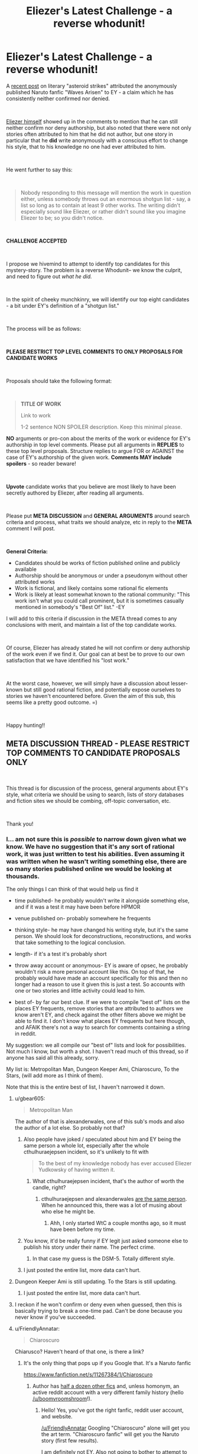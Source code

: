#+TITLE: Eliezer's Latest Challenge - a reverse whodunit!

* Eliezer's Latest Challenge - a reverse whodunit!
:PROPERTIES:
:Author: wren42
:Score: 106
:DateUnix: 1536940903.0
:DateShort: 2018-Sep-14
:END:
A [[https://www.reddit.com/r/rational/comments/9esous/the_asteroid_strike_unconceivable_threats_in/][recent post]] on literary "asteroid strikes" attributed the anonymously published Naruto fanfic "Waves Arisen" to EY - a claim which he has consistently neither confirmed nor denied.

​

[[https://www.reddit.com/r/rational/comments/9esous/the_asteroid_strike_unconceivable_threats_in/e5ssj4x][Eliezer himself]] showed up in the comments to mention that he can still neither confirm nor deny authorship, but also noted that there were not only stories often attributed to him that he did not author, but one story in particular that he **did** write anonymously with a conscious effort to change his style, that to his knowledge no one had ever attributed to him.

​

He went further to say this:

​

#+begin_quote
  Nobody responding to this message will mention the work in question either, unless somebody throws out an enormous shotgun list - say, a list so long as to contain at least 9 other works. The writing didn't especially sound like Eliezer, or rather didn't sound like you imagine Eliezer to be; so you didn't notice.
#+end_quote

​

*CHALLENGE ACCEPTED*

​

I propose we hivemind to attempt to identify top candidates for this mystery-story. The problem is a reverse Whodunit-- we know the culprit, and need to figure out /what he did./

​

In the spirit of cheeky munchkinry, we will identify our top eight candidates - a bit under EY's definition of a "shotgun list."

​

The process will be as follows:

​

*PLEASE RESTRICT TOP LEVEL COMMENTS TO ONLY PROPOSALS FOR CANDIDATE WORKS*

​

Proposals should take the following format:

​

#+begin_quote
  *TITLE OF WORK*

  Link to work

  1-2 sentence NON SPOILER description. Keep this minimal please.
#+end_quote

*NO* arguments or pro-con about the merits of the work or evidence for EY's authorship in top level comments. Please put all arguments in *REPLIES* to these top level proposals. Structure replies to argue FOR or AGAINST the case of EY's authorship of the given work. *Comments MAY include spoilers* - so reader beware!

​

*Upvote* candidate works that you believe are most likely to have been secretly authored by Eliezer, after reading all arguments.

​

Please put *META DISCUSSION* and *GENERAL ARGUMENTS* around search criteria and process, what traits we should analyze, etc in reply to the *META* comment I will post.

​

*General Criteria:*

- Candidates should be works of fiction published online and publicly available
- Authorship should be anonymous or under a pseudonym without other attributed works
- Work is fictional, and likely contains some rational fic elements
- Work is likely at least somewhat known to the rational community: "This work isn't what you could call prominent, but it is sometimes casually mentioned in somebody's "Best Of" list." -EY

I will add to this criteria if discussion in the META thread comes to any conclusions with merit, and maintain a list of the top candidate works.

​

Of course, Eliezer has already stated he will not confirm or deny authorship of the work even if we find it. Our goal can at best be to prove to our own satisfaction that we have identified his "lost work."

​

At the worst case, however, we will simply have a discussion about lesser-known but still good rational fiction, and potentially expose ourselves to stories we haven't encountered before. Given the aim of this sub, this seems like a pretty good outcome. =)

​

Happy hunting!!


** *META DISCUSSION THREAD - PLEASE RESTRICT TOP COMMENTS TO CANDIDATE PROPOSALS ONLY*

​

This thread is for discussion of the process, general arguments about EY's style, what criteria we should be using to search, lists of story databases and fiction sites we should be combing, off-topic conversation, etc.

​

Thank you!
:PROPERTIES:
:Author: wren42
:Score: 19
:DateUnix: 1536940996.0
:DateShort: 2018-Sep-14
:END:

*** I... am not sure this is /possible/ to narrow down given what we know. We have no suggestion that it's any sort of rational work, it was just written to test his abilities. Even assuming it was written when he wasn't writing something else, there are so many stories published online we would be looking at thousands.

The only things I can think of that would help us find it

- time published- he probably wouldn't write it alongside something else, and if it was a test it may have been before HPMOR

- venue published on- probably somewhere he frequents

- thinking style- he may have changed his writing style, but it's the same person. We should look for deconstructions, reconstructions, and works that take something to the logical conclusion.

- length- if it's a test it's probably short

- throw away account or anonymous- EY is aware of opsec, he probably wouldn't risk a more personal account like this. On top of that, he probably would have made an account specifically for this and then no longer had a reason to use it given this is just a test. So accounts with one or two stories and little activity could lead to him.

- best of- by far our best clue. If we were to compile "best of" lists on the places EY frequents, remove stories that are attributed to authors we know aren't EY, and check against the other filters above we might be able to find it. I don't know what places EY frequents but here though, and AFAIK there's not a way to search for comments containing a string in reddit.

My suggestion: we all compile our "best of" lists and look for possibilities. Not much I know, but worth a shot. I haven't read much of this thread, so if anyone has said all this already, sorry.

My list is: Metropolitan Man, Dungeon Keeper Ami, Chiaroscuro, To the Stars, (will add more as I think of them).

Note that this is the entire best of list, I haven't narrowed it down.
:PROPERTIES:
:Author: EthanCC
:Score: 34
:DateUnix: 1536948729.0
:DateShort: 2018-Sep-14
:END:

**** u/gbear605:
#+begin_quote
  Metropolitan Man
#+end_quote

The author of that is alexanderwales, one of this sub's mods and also the author of a lot else. So probably not that?
:PROPERTIES:
:Author: gbear605
:Score: 20
:DateUnix: 1536962517.0
:DateShort: 2018-Sep-15
:END:

***** Also people have joked / speculated about him and EY being the same person a whole lot, especially after the whole cthulhuraejepsen incident, so it's unlikely to fit with

#+begin_quote
  To the best of my knowledge nobody has ever accused Eliezer Yudkowsky of having written it.
#+end_quote
:PROPERTIES:
:Author: Roxolan
:Score: 7
:DateUnix: 1536963338.0
:DateShort: 2018-Sep-15
:END:

****** What cthulhuraejepsen incident, that's the author of worth the candle, right?
:PROPERTIES:
:Author: saitselkis
:Score: 2
:DateUnix: 1537107331.0
:DateShort: 2018-Sep-16
:END:

******* cthulhuraejepsen and alexanderwales [[https://www.reddit.com/r/rational/comments/7x3ifv/rtwip_worth_the_candle_ch_76_date_night_start/du56bh2/][are the same person]]. When he announced this, there was a lot of musing about who else he might be.
:PROPERTIES:
:Author: Roxolan
:Score: 7
:DateUnix: 1537111049.0
:DateShort: 2018-Sep-16
:END:

******** Ahh, I only started WtC a couple months ago, so it must have been before my time.
:PROPERTIES:
:Author: saitselkis
:Score: 1
:DateUnix: 1537111776.0
:DateShort: 2018-Sep-16
:END:


***** You know, it'd be really funny if EY legit just asked someone else to publish his story under their name. The perfect crime.
:PROPERTIES:
:Author: Makin-
:Score: 7
:DateUnix: 1537021836.0
:DateShort: 2018-Sep-15
:END:

****** In that case my guess is the DSM-5. Totally different style.
:PROPERTIES:
:Author: MuonManLaserJab
:Score: 5
:DateUnix: 1537096440.0
:DateShort: 2018-Sep-16
:END:


***** I just posted the entire list, more data can't hurt.
:PROPERTIES:
:Author: EthanCC
:Score: 1
:DateUnix: 1537024033.0
:DateShort: 2018-Sep-15
:END:


**** Dungeon Keeper Ami is still updating. To the Stars is still updating.
:PROPERTIES:
:Author: FeepingCreature
:Score: 12
:DateUnix: 1536950028.0
:DateShort: 2018-Sep-14
:END:

***** I just posted the entire list, more data can't hurt.
:PROPERTIES:
:Author: EthanCC
:Score: 3
:DateUnix: 1537024029.0
:DateShort: 2018-Sep-15
:END:


**** I reckon if he won't confirm or deny even when guessed, then this is basically trying to break a one-time pad. Can't be done because you never know if you've succeeded.
:PROPERTIES:
:Author: thrawnca
:Score: 2
:DateUnix: 1537276618.0
:DateShort: 2018-Sep-18
:END:


**** u/FriendlyAnnatar:
#+begin_quote
  Chiaroscuro
#+end_quote

Chiarusco? Haven't heard of that one, is there a link?
:PROPERTIES:
:Author: FriendlyAnnatar
:Score: 1
:DateUnix: 1536951981.0
:DateShort: 2018-Sep-14
:END:

***** It's the only thing that pops up if you Google that. It's a Naruto fanfic

[[https://www.fanfiction.net/s/11267384/1/Chiaroscuro]]
:PROPERTIES:
:Author: Areign
:Score: 3
:DateUnix: 1536958147.0
:DateShort: 2018-Sep-15
:END:

****** Author has [[https://sites.google.com/view/boomvroomshroom][half a dozen other fics]] and, unless homonym, an active reddit account with a very different family history (hello [[/u/boomvroomshroom]]!).
:PROPERTIES:
:Author: Roxolan
:Score: 8
:DateUnix: 1536963183.0
:DateShort: 2018-Sep-15
:END:

******* Hello! Yes, you've got the right fanfic, reddit user account, and website.

[[/u/FriendlyAnnatar]] Googling "Chiaroscuro" alone will get you the art term. "Chiaroscuro fanfic" will get you the Naruto story (first few results).

I am definitely not EY. Also not going to bother to attempt to spell his name.
:PROPERTIES:
:Author: boomvroomshroom
:Score: 8
:DateUnix: 1536996726.0
:DateShort: 2018-Sep-15
:END:

******** That's an impressively elaborate ruse, Eliezer.
:PROPERTIES:
:Author: MuonManLaserJab
:Score: 4
:DateUnix: 1537096520.0
:DateShort: 2018-Sep-16
:END:


****** Huh, I did do a web search for it and it didn't show up. In fact, the first page was full of results about it as an art technique-

#+begin_quote
  Chiaroscuro, in art, is the use of strong contrasts between light and dark, usually bold contrasts affecting a whole composition.
#+end_quote

Which I figure is the more common usage. Good to know.
:PROPERTIES:
:Author: FriendlyAnnatar
:Score: 4
:DateUnix: 1536964551.0
:DateShort: 2018-Sep-15
:END:


****** It is the best Naruto fanfic i have seen.
:PROPERTIES:
:Author: hoja_nasredin
:Score: 3
:DateUnix: 1536962442.0
:DateShort: 2018-Sep-15
:END:


***** [[https://www.fanfiction.net/s/11267384/1/Chiaroscuro]]
:PROPERTIES:
:Author: EthanCC
:Score: 2
:DateUnix: 1537023904.0
:DateShort: 2018-Sep-15
:END:


**** If by TTS you mean the PMMM fanfic, I've talked to the author of TTS in the TTS discord and he probably isn't EY :P
:PROPERTIES:
:Author: MINECRAFT_BIOLOGIST
:Score: 1
:DateUnix: 1537351518.0
:DateShort: 2018-Sep-19
:END:

***** u/EthanCC:
#+begin_quote
  Note that this is the entire best of list, I haven't narrowed it down.
#+end_quote

I know.
:PROPERTIES:
:Author: EthanCC
:Score: 1
:DateUnix: 1537369049.0
:DateShort: 2018-Sep-19
:END:


*** A couple of years ago, I did an lexical analysis of Waves Arisen (based on [[http://www.gwern.net/Death%20Note%20script#stylometrics][this script by Gwern]]) to try to identify the author. It was fairly inconclusive, though one interesting result was that all the Naruto fics were lexically very similar, although that might be because of shared vocabulary. Since EY said that he tried to make this stylistically different, it probably wouldn't show up, but here's a summary of relevant information that I found anyway.

I compared Waves Arisen with:

Popular rationalist fics:

- #Harry Potter and the Methods of Rationality - Yudkowsky
- Luminosity - Alicorn
- The Metropolitan Man - Alexander Wales
- A Bluer Shade of White - Alexander Wales
- Branches on the Tree of Time - Alexander Wales
- Three Worlds Collide - Yudkowsky
- The Fable of the Dragon-Tyrant - Nick Bostrom
- Mother of Learning - nobody103
- The Last Christmas - Alexander Wales
- Friendship Is Optimal - Iceman
- Animorphs: The Reckoning - WhatWouldEnderDo
- Pokemon: The Origin of Species - DaystarEld
- Harry Potter and the Natural 20 - Sir Poley
- Time Braid - ShaperV

Examples from [[http://www.gwern.net/Death%20Note%20script#stylometrics][Gwern's analysis]]:

- #Trust in God, or, The Riddle of Kyon - Yudkowsky
- #The Finale of the Ultimate Meta Mega Crossover - Yudkowsky
- #Peggy Susie - Yudkowsky
- Mandragora - NothingPretentious
- To The Stars - Hieronym

Top seven rated Naruto fanfictions on fanfiction.net:

- Team 8 - S'TarKan
- Naruto: Myoushuu no Fuuin - May Wren
- The Sealed Kunai - Kenchi618
- The Lives Worth Saving - cywsaphyre
- It's For a Good Cause, I Swear! - Sarah1281
- The Prodigy Namikaze - SoulReaperCrewe
- A Drop of Poison - Angel of Snapdragons

From all of that, I found that "Trust in God, or, The Riddle of Kyon" was similar to "Time Braid" and "Luminosity"; that HPMOR was similar to "HP and the Natural 20"; and that "Three Worlds Collide" and "Finale of the Ultimate Mega Mega Crossover" were similar to "Branches on the Tree of Time," "The Last Christmas," and "To The Stars." I feel fairly confident that it can't be Time Braid or Luminosity, since the author of Time Braid has written other things and other people know the author of Luminosity. It also could not be "Branches on the Tree of Time" or "The Last Christmas," since AlexanderWales has written widely.

The remaining options are "HP and the Natural 20" and "To The Stars," so those are the only suggestion that this method gives with the corpus I looked at.
:PROPERTIES:
:Author: gbear605
:Score: 13
:DateUnix: 1536946401.0
:DateShort: 2018-Sep-14
:END:

**** If anyone has the time to do it, I would love to see a lexical analysis of similarity between /Worth the Candle/ and some of the other stuff I've written. It was written under psuedonym, but no active effort was spent in disguising style.
:PROPERTIES:
:Author: alexanderwales
:Score: 30
:DateUnix: 1536948906.0
:DateShort: 2018-Sep-14
:END:

***** If you have it and your other fics in a nice format (ie. plaintext), I can do it right now. If you don't, I can still go and download them, it'll just be lower priority, since that takes a while and my time is somewhat limited.
:PROPERTIES:
:Author: gbear605
:Score: 22
:DateUnix: 1536949435.0
:DateShort: 2018-Sep-14
:END:

****** I'll see what I can do when I have time tonight. Thanks!
:PROPERTIES:
:Author: alexanderwales
:Score: 19
:DateUnix: 1536949539.0
:DateShort: 2018-Sep-14
:END:

******* I just did an analysis. I looked at all the texts I listed above, plus all of Wildbow's works, plus a few more of yours. The ones of yours that I looked at are:

- A Bluer Shade of White
- Branches on the Tree of Time
- Glimwarden
- Shadows of the Limelight
- The Last Christmas
- The Metropolitan Man
- Worth The Candle

Of those, the groups of similarity were:

- [Branches on the Tree of Time, The Last Christmas]
- [The Metropolitan Man, Glimwarden, Shadows of the Limelight, A Bluer Shade of White]
- [Worth the Candle]

On top of that, it said that the two large groups were fairly close to each other while Worth the Candle was a lot further away from them and more similar to Time Braid, Luminosity, Animorphs: The Reckoning, and all of Wildbow's works.

So apparently you unintentionally changed writing styles by adopting a pseudonym!
:PROPERTIES:
:Author: gbear605
:Score: 10
:DateUnix: 1537065257.0
:DateShort: 2018-Sep-16
:END:

******** I notice that the Worth the Candle, Time Braid, Luminosity, Animorphs: The Reckoning, and Wildbow's works are all written with first person narration, while the others are not. That might explain why Worth the Candle is closer to those other ones rather than the other alexanderwales works.
:PROPERTIES:
:Author: tjhance
:Score: 15
:DateUnix: 1537112079.0
:DateShort: 2018-Sep-16
:END:


******** Neat, thanks! I do wonder about the things that might confound style, but I doubt there's much to be done about them. First person narration is definitely one of them, but others include time and place (many more modern cultural references in /Worth the Candle/), intended tone, etc.

Ideally each work is written in the style that most suits it, and the language in many Romanesque anime battle school story /shouldn't/ be similar to the style I use for fantasy-kitchen-sink-with-meta. You'd have to figure out some way of /only/ getting those things that stay constant between works, which you can probably do, but might take more advanced stylometics. For example, there are probably some words or turns of phrase that I use much more often than baseline, even when I'm writing totally different things, but you'd have to have a large canon of work to actually see that in a statistically significant way.
:PROPERTIES:
:Author: alexanderwales
:Score: 5
:DateUnix: 1537153583.0
:DateShort: 2018-Sep-17
:END:

********* Shared vocabulary is also probably what caused all the Naruto fics to be considered similar, so it seems very likely to be important. Unfortunately, removing duplicate words would be a very time consuming task, since it has to be done manually and it's currently 37 kilobytes of individual words.
:PROPERTIES:
:Author: gbear605
:Score: 3
:DateUnix: 1537161847.0
:DateShort: 2018-Sep-17
:END:


****** Archive Of Our Own has a very convenient "[[https://archiveofourown.org/works/11478249?view_full_work=true][entire work]]" feature that makes grabbing works from it a snap. (There's download options for several formats, too.)
:PROPERTIES:
:Author: gryfft
:Score: 1
:DateUnix: 1537059918.0
:DateShort: 2018-Sep-16
:END:

******* Unfortunately they don't have a plain text download. :( However, exporting to html and then doing a copy/paste of the html is still a lot faster than going through each one individually and copy/pasting.
:PROPERTIES:
:Author: gbear605
:Score: 1
:DateUnix: 1537064805.0
:DateShort: 2018-Sep-16
:END:


***** Not WtC, but i remember re-reading your weekly challenge entries after your reveal and thinking "Yes, /of course/ it was alexanderwales who wrote that!"
:PROPERTIES:
:Author: CouteauBleu
:Score: 3
:DateUnix: 1536961362.0
:DateShort: 2018-Sep-15
:END:

****** Hmm, I went and read the Alexander wales collection after the reveal and I have to admit, I never got that aha moment. I also feel like wtc is wales pushing himself super hard and is growing a lot as a writer from it.
:PROPERTIES:
:Author: ProfessorPhi
:Score: 2
:DateUnix: 1537099612.0
:DateShort: 2018-Sep-16
:END:


***** Why is it under a pseudonym? I would have read it by now if I had known it was you
:PROPERTIES:
:Author: tinkady
:Score: 3
:DateUnix: 1536972647.0
:DateShort: 2018-Sep-15
:END:

****** He wanted the work to thrive under its own merits and see how much viewership it got without being boosted by his popularity. After a while it proved itself to be successful and he revealed himself as the author.
:PROPERTIES:
:Author: causalchain
:Score: 16
:DateUnix: 1536974441.0
:DateShort: 2018-Sep-15
:END:


**** We can, I think, exclude HPN20 because the author is also publishing RPG modules at drivethrurpg.com, and I don't think Eliezer, next to his dayjob, also runs D&D campaigns. (For one, somebody would have mentioned it.)

To the Stars is also still updating. So it's probably not a rationalfic; in fact, it probably predates HPMOR. Hell, Eliezer's phrasing, which may reference Quirrell's description of his Voldemort trial persona, would imply it's something trashy.
:PROPERTIES:
:Author: FeepingCreature
:Score: 16
:DateUnix: 1536947899.0
:DateShort: 2018-Sep-14
:END:

***** Self-insert pornography confirmed.
:PROPERTIES:
:Author: philh
:Score: 10
:DateUnix: 1536955091.0
:DateShort: 2018-Sep-15
:END:

****** Considering "The summoned hero is a girl corrupted by the internet", yeah.
:PROPERTIES:
:Author: CreationBlues
:Score: 9
:DateUnix: 1536972826.0
:DateShort: 2018-Sep-15
:END:


*** [[http://rationalreads.com/][Here's a list of rational fiction which is pretty expansive]]

With EY's statement that nobody will get it, I'm assuming it probably /won't/ be something that we would usually call rational fiction, and is more likely to be otherwise-nonrational fanfiction; because if it's rational fiction and has been posted here before, somebody would think of it. There hasn't been /that much/ posted here.

Might be worth checking [[/r/HFY][r/HFY]] for other potential things, but that rather significantly increases the number of possible stories.

I'm not sure how much merit there is to this sort of discussion, though---EY has already said he will neither confirm nor deny it even if someone /does/ correctly guess what this mysterious piece of writing is. We have virtually nothing to restrict the possibility space except for the fact that 1. the writing doesn't sound like his and 2. he occasionally sees it mentioned on "Best Of" lists. Given the varying tastes of people on the internet, those things don't narrow it down by any significant margin.

"9 other works" is a fairly arbitrary number, and not one I would describe as "an enormous list". This in itself could be a hint to the work's identity.
:PROPERTIES:
:Author: B_E_H_E_M_O_T_H
:Score: 10
:DateUnix: 1536942311.0
:DateShort: 2018-Sep-14
:END:

**** u/wren42:
#+begin_quote

  1. he occasionally sees it mentioned on "Best Of" lists.
#+end_quote

I think this is a pretty big hint. I take it to mean he sees it in "best of" lists of people in the rational fic community. I interpret it this way for a few reasons:

First, EY does frequent this sub and comment, so he is being exposed to conversation here and people's preferences.

Secondly, an anonymous work on the internet would be unlikely to garner attention of mainstream "best of" lists -- publisher reviews and bestsellers, etc.

This means it must be 'best of' webfiction of some sort. While it's POSSIBLE he frequents other non-overlapping webfiction communities, I think it's unlikely that he would have written a story that ends up on best-of lists elsewhere on the internet and goes unnoticed by the rational fic community.

If true, this dramatically reduces our search space. It should be a story that has been mentioned on rational fiction websites and forums, possibly including this sub, and has an unknown author. This list is probably pretty short - which is why his "9 other works" shotgun list definition is so small.
:PROPERTIES:
:Author: wren42
:Score: 11
:DateUnix: 1536945803.0
:DateShort: 2018-Sep-14
:END:

***** u/FeepingCreature:
#+begin_quote
  First, EY does frequent this sub and comment, so he is being exposed to conversation here and people's preferences.

  Secondly, an anonymous work on the internet would be unlikely to garner attention of mainstream "best of" lists -- publisher reviews and bestsellers, etc.
#+end_quote

Not a safe assumption: Eliezer has read a /lot/ of non-rational fanfiction. Consider /Finale/; consider the amount of anime fanfic referenced. Consider that Eliezer's trialfic is probably old. It might be showing up on best-of Evangelion fanfics, best-of Naruto fanfics, hell, best-of /Fate/ fanfics. Though we can probably exclude all fanfiction explicitly referenced in Finale too.
:PROPERTIES:
:Author: FeepingCreature
:Score: 11
:DateUnix: 1536948671.0
:DateShort: 2018-Sep-14
:END:

****** I think it's a safe enough assumption, and also this endeavor would have to come to an end if the assumption weren't made, since the search space would be too large. EY probably isn't going to write something that this community is entirely uninterested in, so that's another reason to assume that it's on best-of lists in this community.
:PROPERTIES:
:Author: Amonwilde
:Score: 4
:DateUnix: 1536959741.0
:DateShort: 2018-Sep-15
:END:


**** u/gbear605:
#+begin_quote
  "9 other works"
#+end_quote

That might just be saying that it would be one in ten, with ten just being an round reasonably sized number.
:PROPERTIES:
:Author: gbear605
:Score: 4
:DateUnix: 1536946697.0
:DateShort: 2018-Sep-14
:END:

***** Thanks for pointing it out---I misread the original statement and omitted the "other", so thought he was saying for people to give a list of 9 works rather than a list of 10.
:PROPERTIES:
:Author: B_E_H_E_M_O_T_H
:Score: 3
:DateUnix: 1536950277.0
:DateShort: 2018-Sep-14
:END:


**** Here's a sneak peek of [[/r/HFY]] using the [[https://np.reddit.com/r/HFY/top/?sort=top&t=year][top posts]] of the year!

#1: [[https://np.reddit.com/r/HFY/comments/8a43i1/fuck_it/][Fuck it]]\\
#2: [[https://np.reddit.com/r/HFY/comments/89f3u0/human_training/][Human Training]]\\
#3: [[https://np.reddit.com/r/HFY/comments/8ewhna/terran_tears/][Terran Tears]]

--------------

^{^{I'm}} ^{^{a}} ^{^{bot,}} ^{^{beep}} ^{^{boop}} ^{^{|}} ^{^{Downvote}} ^{^{to}} ^{^{remove}} ^{^{|}} [[https://www.reddit.com/message/compose/?to=sneakpeekbot][^{^{Contact}} ^{^{me}}]] ^{^{|}} [[https://np.reddit.com/r/sneakpeekbot/][^{^{Info}}]] ^{^{|}} [[https://np.reddit.com/r/sneakpeekbot/comments/8wfgsm/blacklist/][^{^{Opt-out}}]]
:PROPERTIES:
:Author: sneakpeekbot
:Score: 0
:DateUnix: 1536942325.0
:DateShort: 2018-Sep-14
:END:


*** Is it possible that other author published it under their name by request?
:PROPERTIES:
:Author: ShareDVI
:Score: 10
:DateUnix: 1536956159.0
:DateShort: 2018-Sep-15
:END:


*** Here's an overview of rational fiction that contains a list of a few works.

[[https://fictionhub.io/post/rational-fiction/]]

Things like "three worlds collide" made it in there, which had it not been explicitly attributed to EY would be a good cadidate. Also has some links to other sites.
:PROPERTIES:
:Author: wren42
:Score: 8
:DateUnix: 1536941349.0
:DateShort: 2018-Sep-14
:END:

**** I don't think we can use "three world's collide" as evidence, since EY's fame would have almost ensured its place on the list. Since our fiction is without EY's backing and quite possibly has vastly different themes to the usual, I wouldn't expect it to be on this list; in fact I would use this list as negative evidence.
:PROPERTIES:
:Author: causalchain
:Score: 5
:DateUnix: 1536974755.0
:DateShort: 2018-Sep-15
:END:


*** I guess the work in question is complete?

And its author will have only written that one fic?
:PROPERTIES:
:Author: Schpwuette
:Score: 7
:DateUnix: 1536942589.0
:DateShort: 2018-Sep-14
:END:

**** yes, I think these are good assumptions to work from. the authorship filter is a big one. we need to work to generate a list of works with unknown or single-story authors.
:PROPERTIES:
:Author: wren42
:Score: 7
:DateUnix: 1536945908.0
:DateShort: 2018-Sep-14
:END:

***** i wonder if there are any communal pseudonyms that he and other authors use for test fics or one-offs to preserve anonymity and muddy the waters.
:PROPERTIES:
:Author: zonules_of_zinn
:Score: 5
:DateUnix: 1536962103.0
:DateShort: 2018-Sep-15
:END:

****** Three can keep a secret if two of them are dead; I doubt it.
:PROPERTIES:
:Author: VorpalAuroch
:Score: 3
:DateUnix: 1536963347.0
:DateShort: 2018-Sep-15
:END:

******* aw, no fun! that aphorism just kills all potential conspiracies in the world.

besides, there's still time for a secret keeper to spill the beans.
:PROPERTIES:
:Author: zonules_of_zinn
:Score: 3
:DateUnix: 1536964242.0
:DateShort: 2018-Sep-15
:END:


***** Would it be fair to assume this would be posted on fanfiction.net under a singl story author; and also linked on lesswrong, [[/r/hpmor][r/hpmor]] or [[/r/rational][r/rational]]?

I don'ts know if I have time for this level of data mining (I'm weak in generating web scrapers and I don't have a truly free weekend to up my regex game enough to really automate this) but trying to define a reasonable search criteria
:PROPERTIES:
:Author: Empiricist_or_not
:Score: 3
:DateUnix: 1536991430.0
:DateShort: 2018-Sep-15
:END:


**** Neither is guaranteed.
:PROPERTIES:
:Author: himself_v
:Score: 5
:DateUnix: 1536947181.0
:DateShort: 2018-Sep-14
:END:


**** The first seems very likely; the second less so. We should expect the body of work under this name to be small, but not necessarily only one work; as long as the listed body of work is 100k words or so, or maybe more if thinly spread out over many years, that shouldn't eliminate that writer from consideration.
:PROPERTIES:
:Author: VorpalAuroch
:Score: 3
:DateUnix: 1536963328.0
:DateShort: 2018-Sep-15
:END:


*** u/Makin-:
#+begin_quote
  Candidates should be short works of fiction
#+end_quote

Maybe I'm missing something, but I don't think he said it was short at any point?
:PROPERTIES:
:Author: Makin-
:Score: 5
:DateUnix: 1536941453.0
:DateShort: 2018-Sep-14
:END:

**** True, this may be an unfounded assumption based only on my impression of how he described it.
:PROPERTIES:
:Author: wren42
:Score: 5
:DateUnix: 1536941949.0
:DateShort: 2018-Sep-14
:END:


*** Did he explicitly state whether it was a fan work or original setting?
:PROPERTIES:
:Author: Arancaytar
:Score: 5
:DateUnix: 1536943638.0
:DateShort: 2018-Sep-14
:END:


*** Guys, we need to go about this the rational way. If we start by throwing out candidates we are going to be biased toward our original suggestions, end up polarizing debate between whatever people latch onto first and its next best competitor, and end up completely missing the mark because of motivated stopping.
:PROPERTIES:
:Author: SkinnyTy
:Score: 4
:DateUnix: 1536977249.0
:DateShort: 2018-Sep-15
:END:


*** A question to native speakers: does the wording of

#+begin_quote
  I did at least once go and write a piece of online fiction to test my writing skills
#+end_quote

prohibit

1. Writing only a part of work?

2. Collaboration?
:PROPERTIES:
:Author: himself_v
:Score: 3
:DateUnix: 1536947165.0
:DateShort: 2018-Sep-14
:END:

**** I feel like for "a piece of online fiction" to be part of a work would be a dirty trick of phrasing. Eliezer isn't posing this as a trick question; he genuinely thinks we won't guess it, /even having considered it./
:PROPERTIES:
:Author: FeepingCreature
:Score: 9
:DateUnix: 1536948431.0
:DateShort: 2018-Sep-14
:END:


**** I'd say it doesn't necessarily prohibit either.
:PROPERTIES:
:Author: gbear605
:Score: 2
:DateUnix: 1536947433.0
:DateShort: 2018-Sep-14
:END:


*** I don't have time to do this but if someone wants to feed this AI the full text of EYs works, I rather suspect it would be better than human at this sort of thing.

[[https://emmaidentity.com/]]
:PROPERTIES:
:Author: ishaan123
:Score: 5
:DateUnix: 1536957711.0
:DateShort: 2018-Sep-15
:END:

**** I've been trying, because there's one of these stories in particular that struck a chord in my head and I'm convinced it's the one and I want to see whether the AI agrees with me or not, but I have't been able to get it to work. She doesn't progress past "Please give me some time. It won't take too long. Promise." She won't even let me feed her chapter 63 of HPMOR, let alone EY's collected works. Is it supposed to take her /hours/ or /days/ to process text, or is it supposed to be just minutes?
:PROPERTIES:
:Author: ElizabethRobinThales
:Score: 2
:DateUnix: 1537501744.0
:DateShort: 2018-Sep-21
:END:

***** I don't really know, i did not try it. But one would hope that if it took hours the website would make a note of it to let you know that a wait was involved.
:PROPERTIES:
:Author: ishaan123
:Score: 2
:DateUnix: 1537502513.0
:DateShort: 2018-Sep-21
:END:


*** just a note that everyone should read that essay you linked first. it was insightful
:PROPERTIES:
:Author: flagamuffin
:Score: 1
:DateUnix: 1536945650.0
:DateShort: 2018-Sep-14
:END:

**** I disagree, it was needlessly sprawling and pushpins-and-string rant-y.
:PROPERTIES:
:Author: VorpalAuroch
:Score: 3
:DateUnix: 1536947797.0
:DateShort: 2018-Sep-14
:END:


*** I'm disappointed that you didn't munchkin properly by going for a list of 9 works.
:PROPERTIES:
:Author: Tenoke
:Score: 1
:DateUnix: 1537086123.0
:DateShort: 2018-Sep-16
:END:


*** I don't care enough to bother, but if I had to I'd start by looking at chapter publication dates of various works and known activities of EY, if any. You can only get so much work done in so much time.
:PROPERTIES:
:Author: SevereCircle
:Score: 1
:DateUnix: 1537145949.0
:DateShort: 2018-Sep-17
:END:


*** If someone doesn't want people to know what else they wrote then respect that. It's effing rude to cross boundaries like that.

Dude uses coping strategies to deal with something, and they seep into his writing. This is similar to most writers but it's not a "style" and anyone who uses the same strategies for their day to day isn't necessarily the same person.

Also always remember "we did it Reddit"
:PROPERTIES:
:Author: MilesSand
:Score: 1
:DateUnix: 1537125227.0
:DateShort: 2018-Sep-16
:END:


** [[https://www.fanfiction.net/s/11228999/1/Fargo][Fargo]]

A Post-Rebellion Puella Magi Madoka Magica fanfiction.
:PROPERTIES:
:Author: somerandomguy2008
:Score: 15
:DateUnix: 1536969118.0
:DateShort: 2018-Sep-15
:END:

*** This is a long shot. I'm guessing this based on a few things, none of which I find particularly persuasive but I don't really have any other ideas.

1) Scott Alexander recommended it at one point. I forget where. He doesn't recommend a lot of fiction, much less anime fanfiction. He even said in his recommendation that it wasn't the kind of thing he normally reads but that he was enjoying it. My hunch was that he knew the author or knew someone who knew the author and wanted to give the story a bump in readership. Eliezer could be the author he was looking to help out.

2) Timeline roughly matches up, maybe? In particular, Bavitz (the pseudonym for Fargo's author) seems to have joined fanfiction.net and started posting Fargo a few months after HPMOR wrapped up. I'm not entirely sure when Fargo finished and when "A Girl Corrupted by the Internet is the Summoned Hero?" was written, but it seems like it might be close to lining up too.

3) Bavitz's profile claims he's an "internationally-read writer". That would be true of Eliezer. The wording there also makes it sound like he isn't really a professional author, per se, but his work is relatively widely read nonetheless. That would also be true of Eliezer. I believe Bavitz's profile said he was a published author at one point, although I was unable to corroborate this with [[https://web.archive.org/web/20151027190436/https://www.fanfiction.net/u/6749809/Bavitz][web archive]].

4) Eliezer has mentioned enjoying both Puella Magi Madoka Magica and Homestuck - the two canon sources for Bavitz's stories.

5) It fits Eliezer's claim - Bavitz's style is very different from Eliezer's. His stories are also not very prominent but they do get mentioned from time to time.

6) While Bavitz's stories don't sound much like Eliezer, [[https://twitter.com/imbavitz][Bavitz's Twitter]] sounds not entirely unlike Eliezer (although with more gramatical/mechanical mistakes than Eliezer's Twitter account has).

It's worth noting that this was half-jokingly speculated about [[https://www.reddit.com/r/rational/comments/8h7l60/rtff_chicago_madoka_magica_fanfiction_fargo_sequel/dyhxk7l/][here]] about four months ago and was shot down on account of the styles being too different.
:PROPERTIES:
:Author: somerandomguy2008
:Score: 24
:DateUnix: 1536969143.0
:DateShort: 2018-Sep-15
:END:

**** EDIT: WELP NEVERMIND I got a "can't comment on this" ambiguous-ass response when I asked him directly, all bets are off.

I briefly considered it too, but I've talked to Bavitz a couple times on Discord and he sounded nothing like EY. Very focused on symbolism too, even outside the work itself.

If Bavitz was EY then he'd have to have crafted a whole other personality for the purpose of messing with the Homestuck discord server, which is just really unlikely even for him.

Also, while I don't like Fargo that much, I love another of his works (and have been recommending it in my flair since ancient times) and it reads nothing like EY, not even like EY-trying-something-new.
:PROPERTIES:
:Author: Makin-
:Score: 24
:DateUnix: 1536973924.0
:DateShort: 2018-Sep-15
:END:

***** u/xamueljones:
#+begin_quote
  I got a "can't comment on this" ambiguous-ass response when I asked him directly, all bets are off.
#+end_quote

Is the him in question Bavitz or Eliezer?
:PROPERTIES:
:Author: xamueljones
:Score: 3
:DateUnix: 1537232300.0
:DateShort: 2018-Sep-18
:END:

****** Bavitz, it wouldn't have been remotely surprising if it was Eliezer.
:PROPERTIES:
:Author: Makin-
:Score: 3
:DateUnix: 1537232341.0
:DateShort: 2018-Sep-18
:END:


**** I actually believed it was a possibility at the time (at 60%) when I posted that comment, but wrote it down as a joke, because I didn't think anyone else would take it seriously due to how different the writing style was. Totally forgot about that comment and /Fargo/ until you posted the link to it.

Looking at Fargo again, I think it's a viable candidate for the reasons mentioned and you saying that it's a long-shot (due to how different the writing styles are) in my mind raises the probability of Bavitz being Eliezer. Eliezer is a smart guy and if he says that the writing style is very different and hard to recognize as his, then I would distrust any story that reads as being too similar in style to HPMOR. For example, /r Animorphs: The Reckoning/ is very reminiscent of HPMOR's Ender-style games and when reading it, I am often reminded of Eliezer's ability to make multiple Level 3 characters interacting in chaotic ways.

Long story short, I think this is the most likely story to have been written by Elizer suggested in this thread.
:PROPERTIES:
:Author: xamueljones
:Score: 10
:DateUnix: 1536974400.0
:DateShort: 2018-Sep-15
:END:


** A Voice Across the Void by Zoltan Berrigomo
:PROPERTIES:
:Author: VorpalAuroch
:Score: 13
:DateUnix: 1536950021.0
:DateShort: 2018-Sep-14
:END:

*** Mhh... not a bad guess.

Re-reading it, I'd say the style matches what I'd expect from EY trying to do something different; the mix of methodical epistemology and Star Wars worldbuilding (get it?) feels very much like /him/.
:PROPERTIES:
:Author: CouteauBleu
:Score: 6
:DateUnix: 1536962077.0
:DateShort: 2018-Sep-15
:END:

**** I haven't actually read it in the slightest; I just looked down the list of things on [[http://rationalreads.com/][rationalreads]] and investigated the second few that I didn't recognize the authors of. (The first one I looked into was Pokemon: Origin of Species, but then I saw that that author runs the rationalfic podcast, which takes them out of contention.) So if, independently of me picking it on priors, it seems plausible, then it may now be the top candidate.
:PROPERTIES:
:Author: VorpalAuroch
:Score: 6
:DateUnix: 1536963219.0
:DateShort: 2018-Sep-15
:END:


*** FOR: Berrigomo has written other things, but not /many/ other things, about 100k words in total.

The name is an acknowledged pseudonym (on the SCP wiki) which could be taken from the main character from Mother of Learning.
:PROPERTIES:
:Author: VorpalAuroch
:Score: 3
:DateUnix: 1536950262.0
:DateShort: 2018-Sep-14
:END:


** Does the fact that he thinks it might appear in a shotgun list mean that it is a work which has gained recognition in the community?

Because if it's languishing in obscurity somewhere and never really got popular in the corner of the internet that knows who Yudkowsky is, he's right, we really won't find it. There's just too much haystack.
:PROPERTIES:
:Author: eroticas
:Score: 9
:DateUnix: 1536956812.0
:DateShort: 2018-Sep-15
:END:

*** If not in this specific community, in a related one. If it got recognition in [[/r/HFY]] or similar, but not here, that would be fair play.
:PROPERTIES:
:Author: VorpalAuroch
:Score: 6
:DateUnix: 1536963517.0
:DateShort: 2018-Sep-15
:END:


** Well, at the very least these comments are shaping up to be a great source of less seen rationalfics to check out :P
:PROPERTIES:
:Author: DaystarEld
:Score: 17
:DateUnix: 1536988715.0
:DateShort: 2018-Sep-15
:END:

*** That is what I was most interested to see, to be honest!
:PROPERTIES:
:Author: I_Probably_Think
:Score: 2
:DateUnix: 1537219384.0
:DateShort: 2018-Sep-18
:END:


** u/himself_v:
#+begin_quote
  Nobody responding to this message will mention the work in question either, unless somebody throws out an enormous shotgun list - say, a list so long as to contain at least 9 other works.
#+end_quote

How can he say that when you can just post a list one by one? Or to make things faster, 8 titles a comment. That must be a clue.
:PROPERTIES:
:Author: himself_v
:Score: 7
:DateUnix: 1536945436.0
:DateShort: 2018-Sep-14
:END:

*** A list that contains the correct entry and nine other works would have ten total entries.

In the "[[https://www.reddit.com/r/HPMOR/comments/3f9gly/list_of_stories_similar_to_hpmor/][Works similar to HPMOR]]" thread in [[/r/HPMOR]], under the "Rational fanfiction" subheading, there are exactly ten entries.
:PROPERTIES:
:Author: Nimelennar
:Score: 17
:DateUnix: 1536945971.0
:DateShort: 2018-Sep-14
:END:

**** This is not a coincidence because there are no coincidences.
:PROPERTIES:
:Author: Killako1
:Score: 13
:DateUnix: 1536967845.0
:DateShort: 2018-Sep-15
:END:

***** Exactly. The number ten is not significant to human physiology, culture, mathematics, or measurement systems in any way, therefore it must have been chosen specifically as a reference to this list and no other lists.
:PROPERTIES:
:Author: Nimelennar
:Score: 19
:DateUnix: 1536981258.0
:DateShort: 2018-Sep-15
:END:


** Friendship is Optimal [[https://www.fimfiction.net/story/62074/friendship-is-optimal]]

A game designer makes a series of questionable decisions, resulting in major changes for the entire world. Also, ponies.

Edit: Removed speculation and changed to fit format of this post.
:PROPERTIES:
:Author: lsparrish
:Score: 9
:DateUnix: 1537024404.0
:DateShort: 2018-Sep-15
:END:

*** Ι doubt it. I remember EY offering comments/criticism on a draft version of FiO that iceman had shown on LessWrong. EY also has said that in his take of FiO, it would be populated by mortal ponies, not effectively immortal ones, merely because that's what's shown on the tv show -- thus his take on CelestAI would be more clearly an Unfriendly AI.
:PROPERTIES:
:Author: ArisKatsaris
:Score: 4
:DateUnix: 1537051789.0
:DateShort: 2018-Sep-16
:END:

**** Also, a whole lot of [[https://www.fimfiction.net/group/1857/the-optimalverse][the community that's sprung up around FIO]] portrays CelestAI as a clearly good thing, and Iceman's been fairly quiet on that. If people were misinterpreting Eliezer's UFAI portrayal in that way, I can't see him staying silent.
:PROPERTIES:
:Author: Evan_Th
:Score: 3
:DateUnix: 1537069879.0
:DateShort: 2018-Sep-16
:END:


**** The criticisms could be explained as misdirection and/or intentionally distancing himself from the characters opinions and the direction the story went (things he has had to do with HPMOR). Maintaining distance from the characters and story elements would be further motive for anonymity. But... I think EY would probably just write the story differently for some of these, as he takes it seriously.

I've also updated downward on this after looking at iceman's comment history. (I peeked at it before, but the new site layout confused me into thinking it was shorter than it was in reality.) For a long comment history like that, it would be too much non-fun work spread over too much time with too little reward.
:PROPERTIES:
:Author: lsparrish
:Score: 2
:DateUnix: 1537058077.0
:DateShort: 2018-Sep-16
:END:


*** Pro: EY's goals include warning the world about runaway optimizers, and teaching people about rationality. HPMOR fulfilled the latter goal, so why wouldn't he use the same tactic for the former?

Pro: EY had written extensively on the topic of a runaway optimizer. Furthermore, in 2013, Nick Bostrom had not yet published his work on the matter. It was starting to look like EY was the only one who believes this. A fanfic from a third party supporting the idea would boost his credibility more than a fanfic known to originate from the same source. So there is motive to conceal his identity if he wrote it.

Pro: EY has talked about the fic without directly denying he wrote it.

Con: The comment history of FiO's author on lesswrong doesn't really look like an EY alt. It is also long enough to require an effort intensive charade.

Con: EY has criticized story elements of FiO from the perspective of realism and story structure, and seems to have a much lower opinion of the characters and outcome than the author.

Con: The work EY seems to have written is not supposed to be one of the most prominent. FiO is relatively prominent (compared to Chiaroscuro, say). Optimizer fics were basically not a thing before this was written.
:PROPERTIES:
:Author: lsparrish
:Score: 2
:DateUnix: 1537057343.0
:DateShort: 2018-Sep-16
:END:


** I'm pretty sure it's Worth the Candle.

EY is just another Alexander Wales alt
:PROPERTIES:
:Author: Croktopus
:Score: 40
:DateUnix: 1536950323.0
:DateShort: 2018-Sep-14
:END:

*** I would love this, he would be responsible for my two favorite online fictions.
:PROPERTIES:
:Author: saitselkis
:Score: 8
:DateUnix: 1536958965.0
:DateShort: 2018-Sep-15
:END:

**** I would hate this, the plot twist where he was Cthulhuraejepsen was kind of a bummer in that the rational community writers had fine down by 1.
:PROPERTIES:
:Author: ProfessorPhi
:Score: 4
:DateUnix: 1537099379.0
:DateShort: 2018-Sep-16
:END:


*** I'm pretty sure this is a joke, but if isn't, then I'll disagree. alexanderwales has mentioned stuff recently about staying home while his wife to look after his kid, he's written multiple stories while EY only mentioned one, his characterization and tone tend to be massively different from EY's, etc.
:PROPERTIES:
:Author: ThatDarnSJDoubleW
:Score: 13
:DateUnix: 1536968321.0
:DateShort: 2018-Sep-15
:END:

**** He also doesn't sound like EY on podcasts.
:PROPERTIES:
:Author: melmonella
:Score: 35
:DateUnix: 1536970609.0
:DateShort: 2018-Sep-15
:END:

***** Oh, uh, right, that too.
:PROPERTIES:
:Author: ThatDarnSJDoubleW
:Score: 12
:DateUnix: 1536987008.0
:DateShort: 2018-Sep-15
:END:


**** Alexander Wales is some rando software engineer, living in the mid-west, findable via a couple quick google searches.

He is quite clearly not the same person as EY.
:PROPERTIES:
:Author: stale2000
:Score: 6
:DateUnix: 1537085394.0
:DateShort: 2018-Sep-16
:END:


*** Well if that were true it would make two of EY's works that I've dropped. One because it was an absolutely terrible experience and the other because I really enjoyed it and I'm saving it for a long binge read. So either EY's writing went through leaps and bounds or it's written by two different people.
:PROPERTIES:
:Author: petrichorE6
:Score: 4
:DateUnix: 1536973604.0
:DateShort: 2018-Sep-15
:END:


*** Thanks for making me laugh.
:PROPERTIES:
:Score: 1
:DateUnix: 1537007683.0
:DateShort: 2018-Sep-15
:END:

**** You're welcome!
:PROPERTIES:
:Author: Croktopus
:Score: 1
:DateUnix: 1537024330.0
:DateShort: 2018-Sep-15
:END:


** I'm not up to date on which things people have been attributing to him, but I would be surprised if he wasn't behind The Erogamer. That's probably not the one he was referring to though, as I feel like it's pretty similar to his style in his attributed works. It's just too inexplicably good and well-written to not be him.
:PROPERTIES:
:Author: highvolt4g3
:Score: 26
:DateUnix: 1536942795.0
:DateShort: 2018-Sep-14
:END:

*** Please edit to make this a candidate proposal with the following format:

​

*TITLE*

Link

​

Thanks!
:PROPERTIES:
:Author: wren42
:Score: 12
:DateUnix: 1536946060.0
:DateShort: 2018-Sep-14
:END:

**** A noble attempt to maintain order. Doomed, but noble nonetheless.
:PROPERTIES:
:Author: VorpalAuroch
:Score: 19
:DateUnix: 1536976437.0
:DateShort: 2018-Sep-15
:END:

***** XD
:PROPERTIES:
:Author: wren42
:Score: 3
:DateUnix: 1537135698.0
:DateShort: 2018-Sep-17
:END:


*** FOR:

The Erogamer author signed on to the Discord server for glowfic (the large sprawling collaborative RP subgenre centered around Alicorn and descended at a couple removes from Luminosity), and revealed that several minor details were already references to Alicorn, glowfic, and some other ingroup-related fiction. The author, gtwalker, does not wish to participate in glowfic. Eliezer has explicitly expressed in the past that he does not think he could mesh glowfic-writing with how he writes, and if this was not so he would write something collaborative with Alicorn.

I do not know Eliezer to have another Discord account. Ambiguous evidence: he certainly does not openly have an account on that server.
:PROPERTIES:
:Author: VorpalAuroch
:Score: 19
:DateUnix: 1536948332.0
:DateShort: 2018-Sep-14
:END:

**** A meta note: I don't think this is it.
:PROPERTIES:
:Author: VorpalAuroch
:Score: 10
:DateUnix: 1536948409.0
:DateShort: 2018-Sep-14
:END:


*** Of all the candidates proposed I think that's the likeliest, but I hope not, because I don't want two of my favourite authors to end up being only one of my favourite authors.

I don't think it's probable though. In his interaction with fans I felt Groon is displaying a different and more modest personality than I think EY has or could fake. And I'm having difficulty imagining EY writing a character like Charles Adan without making him a straight out villain.
:PROPERTIES:
:Author: ArisKatsaris
:Score: 6
:DateUnix: 1537052192.0
:DateShort: 2018-Sep-16
:END:


*** I feel that Erogamer too explicitly references rational tropes to be an Eliezer work - I doubt Eliezer would slyly reference his own fanfiction; it's a bit too conceited even for him. Besides, it's still happily updating.
:PROPERTIES:
:Author: FeepingCreature
:Score: 14
:DateUnix: 1536947399.0
:DateShort: 2018-Sep-14
:END:

**** Yeah, this plus what I've seen Groon talk about on Discord - it's a good idea, but I don't think it's Eliezer.

It would be explicitly tacky and silly to reference his own work so hard and he wouldn't do that.
:PROPERTIES:
:Author: PM_ME_CUTE_FOXES
:Score: 14
:DateUnix: 1536947947.0
:DateShort: 2018-Sep-14
:END:

***** Eliezer has an ego; I wouldn't rule it out
:PROPERTIES:
:Author: VorpalAuroch
:Score: 12
:DateUnix: 1536963419.0
:DateShort: 2018-Sep-15
:END:


**** Stephen King references Stephen King novels in Richard Bachman novels, and King doesn't seem to be a particularly egotistical guy. It's not unusual or signs of conceit, I think, to put in such nods and winks. Plus Erogamer has two characters that argue about HPMOR, one for and one against. It's a pretty self-aware reference, if he wrote it.
:PROPERTIES:
:Author: DaystarEld
:Score: 6
:DateUnix: 1536987967.0
:DateShort: 2018-Sep-15
:END:


*** I just found an interesting piece of evidence here - his comment 10 years ago here: [[https://www.lesswrong.com/posts/bojLBvsYck95gbKNM/interlude-with-the-confessor-4-8:]]

#+begin_quote
  I confess that a hidden motive behind this in-passing conversation is that I have an entirely different story in progress where [nonconsensual sex] is a central plot point, and I wanted to see to what degree I could get away with it.
#+end_quote
:PROPERTIES:
:Author: tinkady
:Score: 5
:DateUnix: 1537422027.0
:DateShort: 2018-Sep-20
:END:

**** That's a very interesting potential lead.
:PROPERTIES:
:Author: VorpalAuroch
:Score: 1
:DateUnix: 1538199807.0
:DateShort: 2018-Sep-29
:END:


*** would you mind linking to erogamer? what is it? is it only on qq or does it exist somewhere that's actually reasonable to interact with?
:PROPERTIES:
:Author: flagamuffin
:Score: 3
:DateUnix: 1536944604.0
:DateShort: 2018-Sep-14
:END:

**** It is only on QQ and you have to sign up and log in to read it. I know that is a pain in the butt, but the story is definitely worth it and with reader mode it's not that bad. By the way, in case you couldn't tell from the name of the story, it is extremely NSFW.

Use this link when you are signed up as it puts it into reader mode and only includes the story posts. [[https://forum.questionablequesting.com/threads/the-erogamer-original.5465/reader]]

Oh and as for what it is, it's about a girl who is ugly and fat and hates her life who one day wakes up to a status screen informing her that she is now playing the erogame, a kind of Japanese game that has a story and plot as well as erotic content, basically a NSFW webnovel where you make choices to go to different story branches, usually each different story route in the game is followed by pursuing a different love interest. This story happens to also have RPG elements where one can level up and earn or invest status points in various different characteristics. Instead of strength, intelligence, etc it is body, seduction, lust, etc. She starts her life adventures and crazy stuff happens. It is far better than it sounds.
:PROPERTIES:
:Author: highvolt4g3
:Score: 7
:DateUnix: 1536945283.0
:DateShort: 2018-Sep-14
:END:

***** its very nsfw, but its not terribly porny, if that makes sense?
:PROPERTIES:
:Author: Croktopus
:Score: 7
:DateUnix: 1536950922.0
:DateShort: 2018-Sep-14
:END:


***** oh. huh. i did not understand that it wasn't safe for work, so thanks a bunch for that. i'll give it a shot.
:PROPERTIES:
:Author: flagamuffin
:Score: 4
:DateUnix: 1536945715.0
:DateShort: 2018-Sep-14
:END:


**** I haven't found QQ at all unreasonable to interact with. I mean, you need an account, but once you've done that (and I think I might have changed the theme, but I don't remember for sure) it's no different than any other internet forum.
:PROPERTIES:
:Author: Argenteus_CG
:Score: 2
:DateUnix: 1536975867.0
:DateShort: 2018-Sep-15
:END:


*** what do we know about the author? I think you could start a proposal threat for this one if it meets the criteria.
:PROPERTIES:
:Author: wren42
:Score: 3
:DateUnix: 1536945965.0
:DateShort: 2018-Sep-14
:END:


*** I consider this unlikely mainly due to this comment [[https://www.reddit.com/r/rational/comments/6rmm7w/erogamer_411_distracted/dl6vpl3/]]

Seems a bit odd to answer your own riddle
:PROPERTIES:
:Author: NNOTM
:Score: 3
:DateUnix: 1537108734.0
:DateShort: 2018-Sep-16
:END:


*** I really think this could be the case, for a bunch of reasons; however, I went on a bit of a hunt for Groon's identity a while back, and when I met someone who seemed pretty sure they knew who it was, they indicated that this person definitely wouldn't want to be found.

The quote above seems to strongly indicate that Eliezer would be impressed if someone figured out which fic he was secretly writing, so...assuming my friend is credible, which I'd really think they would be, either it's a different person, or it *is* Eliezer but he'd be upset if people found out.

So my move here is to avoid making further guesses at Groon's identity, and if it turns out to be Eliezer: yeah, that would make a lot of sense and be cool. But I don't want to press, since my friend tends to know what they're talking about, so I'm pretty sure they're right about Groon not wanting to have people knowing who they are.
:PROPERTIES:
:Author: rthomas2
:Score: 3
:DateUnix: 1537253180.0
:DateShort: 2018-Sep-18
:END:

**** Yeah I wouldn't want people prying into his/her identity if they want to remain anonymous. I could see being outed as the author having really negative consequences for them, both professional and personal, because of moral policing BS. I just was extremely reminded of EY's style while reading it.
:PROPERTIES:
:Author: highvolt4g3
:Score: 4
:DateUnix: 1537279848.0
:DateShort: 2018-Sep-18
:END:


*** Depth, fun, transhumanism, Level 1+ intelligent characters, incredibly clever plots, overall consistency, special respect for Fate/Stay Night and Hikaru no Go, lots of other common references (Suzumiya Haruhi, Tsukihime, etc), BDSM, refusing orgasm fetish, obesity specifics, "Doctor Diminished on Fimfiction"...

I think, it's him at 95+% probability.

​
:PROPERTIES:
:Author: gRRUR
:Score: 3
:DateUnix: 1538238819.0
:DateShort: 2018-Sep-29
:END:


*** Seconded (though more than "it's good", it's more that the main character's inner monologue early on sounds /a lot/ like EY wrote Hermione), and I'll submit [[https://www.reddit.com/r/rational/comments/6rmm7w/erogamer_411_distracted/dl6vpl3/][this]] additional piece of evidence I found while trying to solve a puzzle.

I'll also mention the way the story focuses on the implications of sexual assault reminds me of that one controversial tidbit of Three Worlds Collide, but I guess that's not really strong evidence. But yeah, I don't think that was the solution to the puzzle, Erogamer is far from obscure and still gets regular threads here.
:PROPERTIES:
:Author: Makin-
:Score: 8
:DateUnix: 1536943389.0
:DateShort: 2018-Sep-14
:END:

**** Sexual assault is kind of /theme/ for EY at this point.

(Three World Collide, Bellatrix Lestrange in HP:MoR, the non-consensual broadcasting in his Scord Art Online snippet, etc)
:PROPERTIES:
:Author: CouteauBleu
:Score: 8
:DateUnix: 1536961480.0
:DateShort: 2018-Sep-15
:END:

***** Sword Art Online snippet? Why have I not seen this where is this
:PROPERTIES:
:Author: PM_ME_CUTE_FOXES
:Score: 6
:DateUnix: 1536982035.0
:DateShort: 2018-Sep-15
:END:

****** [[https://forums.spacebattles.com/threads/sword-art-alternate-ending-oneshot.429412/]]
:PROPERTIES:
:Author: Reactionaryhistorian
:Score: 7
:DateUnix: 1537010274.0
:DateShort: 2018-Sep-15
:END:


***** Directions to "Scord Art Online" please.
:PROPERTIES:
:Score: 3
:DateUnix: 1537008391.0
:DateShort: 2018-Sep-15
:END:

****** [[https://forums.spacebattles.com/threads/sword-art-alternate-ending-oneshot.429412/]]
:PROPERTIES:
:Author: Reactionaryhistorian
:Score: 3
:DateUnix: 1537010296.0
:DateShort: 2018-Sep-15
:END:

******* Much appreciated.
:PROPERTIES:
:Score: 1
:DateUnix: 1537181889.0
:DateShort: 2018-Sep-17
:END:


***** I hope that no Eliezer-hater comes across this comment and decides that this is wonderful out of context.
:PROPERTIES:
:Author: causalchain
:Score: 1
:DateUnix: 1536975628.0
:DateShort: 2018-Sep-15
:END:

****** ... I mean, it's a legitimate complaint that doesn't really need context besides "But he's a really great guy otherwise who says really insightful things about a lot of subjects".
:PROPERTIES:
:Author: CouteauBleu
:Score: 2
:DateUnix: 1537125010.0
:DateShort: 2018-Sep-16
:END:


**** By the way, there were recent updates that weren't posted here if you haven't checked them out.
:PROPERTIES:
:Author: highvolt4g3
:Score: 1
:DateUnix: 1536943873.0
:DateShort: 2018-Sep-14
:END:


*** Hmmm... I see the parallels, now that you mention it, but I'm not sure. I don't think it's terribly likely that Groon is Eliezer, but I wouldn't be all that surprised if he was, either.
:PROPERTIES:
:Author: Argenteus_CG
:Score: 2
:DateUnix: 1536975751.0
:DateShort: 2018-Sep-15
:END:


*** With the latest update, I've now moved this to Very Likely: the story has turned into a direction that's fairly explicitly out of Eliezer's Humanist playbook, and also literally referenced Harry Potter (probably in the HPMOR incarnation) in a skill text.
:PROPERTIES:
:Author: FeepingCreature
:Score: 1
:DateUnix: 1551620701.0
:DateShort: 2019-Mar-03
:END:


** This might be coming too late for it to be seen by anyone, but there's a possibly significant hint to narrow down the search space for the mystery work.

He comments here ([[https://forums.spacebattles.com/threads/sword-art-alternate-ending-oneshot.429412/page-2#post-25623956]]) that he “likes writing Tomione” i.e. the clever heroine paired with the dark mentor figure.

Since HPMoR doesn't particularly contain that dynamic, it's possible his statement is based on prior writing that in his anonymous story.
:PROPERTIES:
:Author: meterion
:Score: 6
:DateUnix: 1537078045.0
:DateShort: 2018-Sep-16
:END:

*** In what possible way is HPMOR /not Tomione/
:PROPERTIES:
:Author: EliezerYudkowsky
:Score: 25
:DateUnix: 1537081101.0
:DateShort: 2018-Sep-16
:END:

**** I'll defer to your greater familiarity with the story, but wasn't pretty much all of it Harrymort? /(Hom? Tarry?)/ From what I remember there wasn't much actual rapport between Tom and Hermione, just a lot of straight dislike on personal and ideological levels.
:PROPERTIES:
:Author: meterion
:Score: 3
:DateUnix: 1537082153.0
:DateShort: 2018-Sep-16
:END:

***** You're thinking of the wrong Tom.

"...I think that you always were, from the day I met you, my mysterious old wizard."
:PROPERTIES:
:Author: MuonManLaserJab
:Score: 16
:DateUnix: 1537097006.0
:DateShort: 2018-Sep-16
:END:

****** ...oops. I should probably reread it before commenting again, haha.
:PROPERTIES:
:Author: meterion
:Score: 3
:DateUnix: 1537106817.0
:DateShort: 2018-Sep-16
:END:


** Well, the obvious start would be to take topwebfiction's top N works and start filtering it. Remove authors who have been seen in real life. Remove wildbow because there's no way EY would write that much.

Edit: Wait, no, that wouldn't do.
:PROPERTIES:
:Author: himself_v
:Score: 6
:DateUnix: 1536946030.0
:DateShort: 2018-Sep-14
:END:

*** Remove wildbow because wildbow is still writing. I think it's safe to assume a one-shot.
:PROPERTIES:
:Author: FeepingCreature
:Score: 11
:DateUnix: 1536947443.0
:DateShort: 2018-Sep-14
:END:

**** Also because, let's be serious, there's no way EZ (edit: EY) is secretly Wildbow. These people are like night and day, beyond the fact that they each have consistent background info publicly available.

(same reasoning for Alexander Wales and TK17Studios)
:PROPERTIES:
:Author: CouteauBleu
:Score: 19
:DateUnix: 1536961591.0
:DateShort: 2018-Sep-15
:END:

***** EZ: a new nickname for young-Eliezer who thought a sufficiently intelligent AI would automatically be moral
:PROPERTIES:
:Author: VorpalAuroch
:Score: 8
:DateUnix: 1536976489.0
:DateShort: 2018-Sep-15
:END:


**** I think that's too strong, but writing more than 500K words with the pseudonym is implausible.

Note also that Eliezer will probably exhibit at least mildly competent opsec in terms of making it not look like a plant.
:PROPERTIES:
:Author: VorpalAuroch
:Score: 11
:DateUnix: 1536950353.0
:DateShort: 2018-Sep-14
:END:

***** u/kuilin:
#+begin_quote
  Note also that Eliezer will probably exhibit at least mildly competent opsec in terms of making it not look like a plant.
#+end_quote

Or maybe Eliezer makes himself look questionably but not certainly like a plant? One level higher
:PROPERTIES:
:Author: kuilin
:Score: 6
:DateUnix: 1536955044.0
:DateShort: 2018-Sep-15
:END:

****** You mean like when he secretly wrote Harry Potter fanfic under the pseudonym "Less Wrong"?
:PROPERTIES:
:Author: vorpal_potato
:Score: 3
:DateUnix: 1536979064.0
:DateShort: 2018-Sep-15
:END:


*** Update times in ey's Timezone, preferably even cross checked with travel plans if available
:PROPERTIES:
:Author: ProfessorPhi
:Score: 3
:DateUnix: 1537099708.0
:DateShort: 2018-Sep-16
:END:


** I read the Waves Arisen yesterday, and while it feel eerily like an EY work, somehow I think EY didn't write it.

There is something off about its pacing and style, and for majority of the story, the protag and his friends feel massively overpowered. EY always maintained that Jedi-Death Star balance in HPMOR.
:PROPERTIES:
:Author: LatePenguins
:Score: 5
:DateUnix: 1536964787.0
:DateShort: 2018-Sep-15
:END:

*** I thought it was him until Alicorn mentioned to me that Eliezer /really, really hates bees/. Having a bee-themed character (Killa Bee) depicted unnecessarily would be extremely out of character.
:PROPERTIES:
:Author: VorpalAuroch
:Score: 7
:DateUnix: 1536976643.0
:DateShort: 2018-Sep-15
:END:


*** I'm reading Waves Arisen now, I think it is an EY story, just with a slightly different style. One of the big points I think in favour is that there's no one claiming to be the author of it, that's pretty rare and would be explained by EY trying to be anonymous. The protag is very powerful, but he also regularly encounters threats that are significant- again something that's actually pretty rare for web fiction where the protag gets really powerful really fast.
:PROPERTIES:
:Score: 1
:DateUnix: 1537119768.0
:DateShort: 2018-Sep-16
:END:

**** Threats that are significant? Which ones? Except Pein, Naruto didnt even have to think for more than a Page to defeat the others. And him getting all the ninja advantages so easily just somehow doesn't sit right. Specially because I'm sure the infinity chakra bit with the clones was made by the author and not the original series. Juat making up the regen rates to get that infinity chakra hack was not rational imo.
:PROPERTIES:
:Author: LatePenguins
:Score: 1
:DateUnix: 1537120548.0
:DateShort: 2018-Sep-16
:END:

***** The shark guy was threatening and came close to potentially killing Sasuke if Naruto didn't have that syrup technique.

Earlier in the story, Orichimaru would have effortlessly crushed Naruto if Naruto didn't unleash the nine-tailed beast.

It's all subjective, but personally at least I felt like there were stakes and that Naruto could lose or face setbacks. That's something that I feel isn't that common in web fiction. All the good super-well known ones have it, e.g Worm, HPMOR, but in less popular ones like stories on Spacebattles, it's fairly rare.

Also, besides that Pokemon rationalist fic, I don't think there are any rationalist fiction that take such an educational approach where they try to teach people about stuff like game theory.
:PROPERTIES:
:Score: 1
:DateUnix: 1537121848.0
:DateShort: 2018-Sep-16
:END:

****** I havent read the Pokemon OoS yet. Is it good? Could you rate it relative to say HPMOR?
:PROPERTIES:
:Author: LatePenguins
:Score: 1
:DateUnix: 1537122014.0
:DateShort: 2018-Sep-16
:END:

******* To offer a different perspective from [[/u/GeneralKenoA]] (also hey that is a pretty funny username that I didn't connect the dots on until just now), I personally like OoS more than HPMOR! It's been a long time since I read the latter but I feel like the characters are more realistically portrayed in OoS, and the worldbuilding is really interesting to me. That said, I also prefer Pokémon over Harry Potter, and have seen more other attempts to worldbuild in Pokémon...
:PROPERTIES:
:Author: I_Probably_Think
:Score: 2
:DateUnix: 1537220985.0
:DateShort: 2018-Sep-18
:END:

******** Nice. Will check it out
:PROPERTIES:
:Author: LatePenguins
:Score: 1
:DateUnix: 1537221882.0
:DateShort: 2018-Sep-18
:END:


******* I only read the first couple chapters, I didn't particularly enjoy it, and that was a year or two ago. HPMOR is 11/10 IMO, it isn't actually perfect and has many flaws, but it does do so many things so well it's probably my favourite work of fiction. Pokemon OoS I think I wasn't terrible, just that the writing style didn't click with me and was trying too hard to be rationalist. Maybe 5/10. I'd recommend reading the first chapter at least, it's not a big commitment and there are lots of people on this sub who like it although I don't think many /love/ it.
:PROPERTIES:
:Score: 1
:DateUnix: 1537123021.0
:DateShort: 2018-Sep-16
:END:


** The weirdest one I've thought of so far would be Mother Horse Eyes.
:PROPERTIES:
:Author: MuonManLaserJab
:Score: 2
:DateUnix: 1537098296.0
:DateShort: 2018-Sep-16
:END:


** Possible reasons for why EY isn't telling us what story it is:

1. It would be embarrassing. Maybe it's a pornographic fic except more intelligent and less cringeworthy to read. Notheless, I doubt he would want to be known for writing rational porn fics.
2. It's something poorly written which he wrote a long time ago before HPMOR. I think EY said somewhere in the sequences that he doesn't consider the EY that existed before 2005 to be really him.
3. He's trying to reach an audience that wouldn't give his work a chance if they knew who he was. There's a lot of people online who are prejudiced against rationalists and rational fiction, referring to all of it as "sneer culture" or worse, as a "cult". This might be his attempt to write a rational fic which appeals to a wider audience that isn't already interested in rationality or rational fiction.

Depending on which of these three motives EY has for not telling us, the consequences range from mildly bad to very bad. Maybe we should respect his wishes? Just a thought.

Edit: actually I recommend locking the thread. Seriously guys, EY said he doesn't want us to know. We should respect his privacy. The whole premise of this thread is kind of rude and inconsiderate. How would you feel about a thread specifically created to invade your privacy against your own expressed wishes?
:PROPERTIES:
:Author: Sailor_Vulcan
:Score: 5
:DateUnix: 1536970759.0
:DateShort: 2018-Sep-15
:END:

*** He posted on Facebook, significantly after HPMoR wrapped, that he had recently written and/or intended to write something under a pseudonym and that he would not confirm nor deny any pseudonymous work was written by him or, as the pseudonym, confirm or deny being Eliezer Yudkowsky, and as cover specifically requested that other rationalist fic-authors also, if questioned, refuse to confirm or deny being Eliezer Yudkowsky.

I draw from this that he /very much expected us to try/ and would be absolutely fine with us reaching the correct conclusion, much like we collectively determined that you can't lie in Parseltongue.

(Also, I will neither confirm nor deny being Eliezer Yudkowsky. [[https://tvtropes.org/pmwiki/pmwiki.php/Main/ButHeSoundsHandsome][But he is very smart and impressive.]])
:PROPERTIES:
:Author: VorpalAuroch
:Score: 16
:DateUnix: 1536976865.0
:DateShort: 2018-Sep-15
:END:

**** Chiming in to neither confirm nor deny being Eliezer Yudkowsky.
:PROPERTIES:
:Author: PM_ME_CUTE_FOXES
:Score: 8
:DateUnix: 1536982234.0
:DateShort: 2018-Sep-15
:END:


**** Can you save use the trial of finding our defunct faceviik and give a datetime datum for this? An uncommitted, but curious dataminer (not willing to expend more than 15 man hours and a $100 dollars of server time) wants to know.
:PROPERTIES:
:Author: Empiricist_or_not
:Score: 2
:DateUnix: 1536992233.0
:DateShort: 2018-Sep-15
:END:

***** [[https://www.facebook.com/yudkowsky/posts/10153281263934228?__tn__=-R][Here.]]
:PROPERTIES:
:Author: Roxolan
:Score: 3
:DateUnix: 1537013538.0
:DateShort: 2018-Sep-15
:END:

****** Thank You, April 2015 for anybody else curious & lazy.
:PROPERTIES:
:Author: Empiricist_or_not
:Score: 2
:DateUnix: 1537020073.0
:DateShort: 2018-Sep-15
:END:


***** No.
:PROPERTIES:
:Author: VorpalAuroch
:Score: 1
:DateUnix: 1536996408.0
:DateShort: 2018-Sep-15
:END:


**** I neither confirm nor deny that EY is ok with this.
:PROPERTIES:
:Author: Gurkenglas
:Score: 2
:DateUnix: 1537101613.0
:DateShort: 2018-Sep-16
:END:


**** u/I_Probably_Think:
#+begin_quote
  we collectively determined that you can't lie in Parseltongue.
#+end_quote

Tangent here but I'm curious about this history! How did that happen? Now that I think about it, why was this a quality of Parseltongue anyways? I guess it's a handy but suitably limited plot device from a Doylist perspective?
:PROPERTIES:
:Author: I_Probably_Think
:Score: 1
:DateUnix: 1537221527.0
:DateShort: 2018-Sep-18
:END:

***** Doylistically, it was something that Eliezer knew that added character to a number of scenes in the story, which was a fact that he, as he said somewhere, made absolutely no effort to hide except that he did not mention it; he mentioned it elsewhere as a useful tool for making stories that followed internal logic but still presented puzzles to the audience.

Watsonianly, it's a device for solving coordination problems and trust problems between the plotters of Slytherin House.

As to how it happened, AFAIK no one's really sure. It became widely accepted fanon over the occasional protests from people that we didn't actually have any knock-down argument that it was true; these were acknowledged but all the reddit audience went on believing it.
:PROPERTIES:
:Author: VorpalAuroch
:Score: 1
:DateUnix: 1537221870.0
:DateShort: 2018-Sep-18
:END:

****** u/I_Probably_Think:
#+begin_quote
  Watsonianly, it's a device for solving coordination problems and trust problems between the plotters of Slytherin House.
#+end_quote

I meant more along the lines of (Watsonianly) "How did this become a feature of the world???" although to be fair maybe it's just another weird quirk of the world!

#+begin_quote
  all the reddit audience went on believing it
#+end_quote

Ah, until EY confirmed it in-story or something? I don't remember too well but I seem to remember it coming up as an important plot point at least once.
:PROPERTIES:
:Author: I_Probably_Think
:Score: 1
:DateUnix: 1537233251.0
:DateShort: 2018-Sep-18
:END:

******* It was confirmed in the final confrontation.

Watsonianly, Salazar Slytherin was the first, or maybe just an early, Parseltongue; same as Rowling's canon.
:PROPERTIES:
:Author: VorpalAuroch
:Score: 1
:DateUnix: 1537242351.0
:DateShort: 2018-Sep-18
:END:
